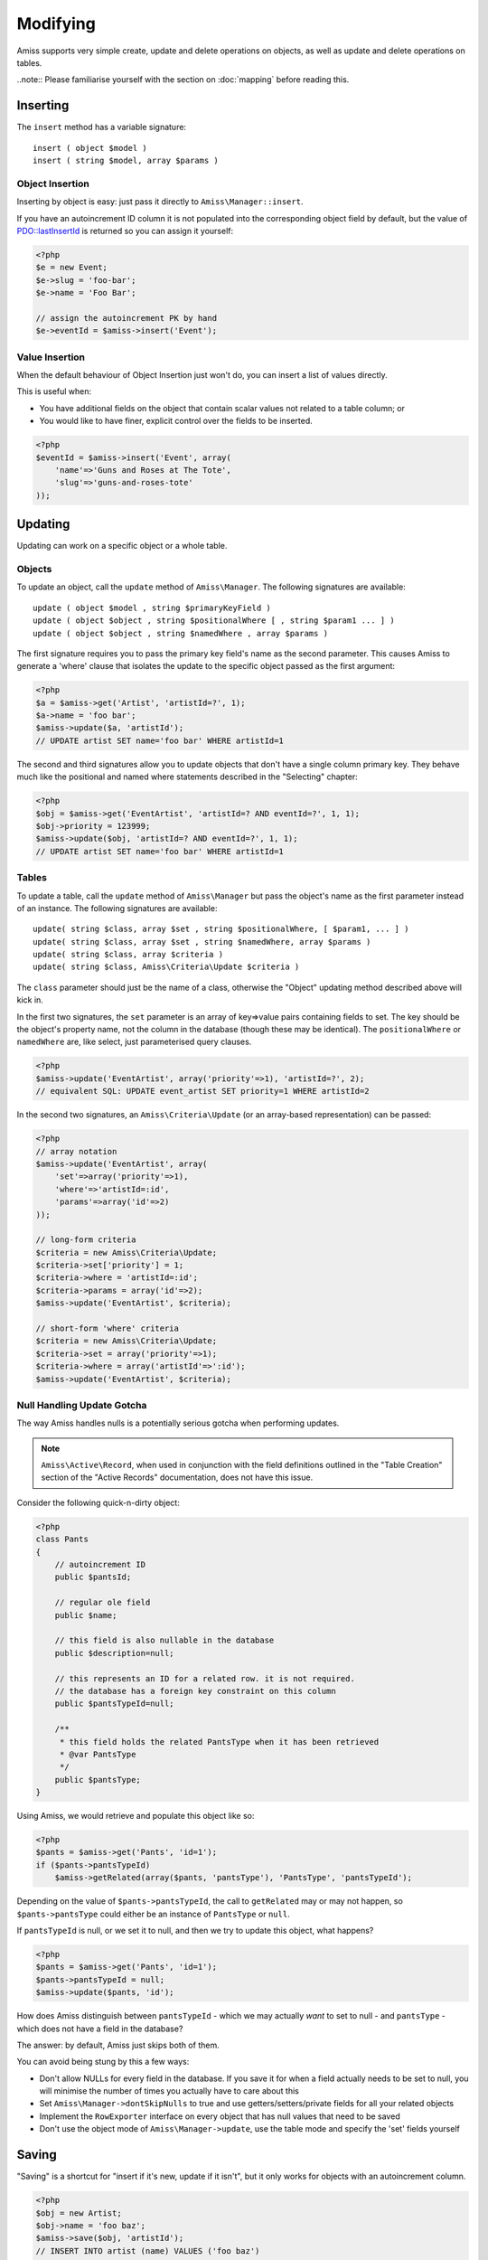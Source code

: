 Modifying
=========

Amiss supports very simple create, update and delete operations on objects, as well as update and delete operations on tables.

..note:: Please familiarise yourself with the section on :doc:`mapping` before reading this.


Inserting
---------

The ``insert`` method has a variable signature::

    insert ( object $model )
    insert ( string $model, array $params )


Object Insertion
~~~~~~~~~~~~~~~~

Inserting by object is easy: just pass it directly to ``Amiss\Manager::insert``.

If you have an autoincrement ID column it is not populated into the corresponding object field by default, but the value of `PDO\:\:lastInsertId <http://www.php.net/manual/en/pdo.lastinsertid.php>`_ is returned so you can assign it yourself: 

.. code-block:: php

    <?php
    $e = new Event;
    $e->slug = 'foo-bar';
    $e->name = 'Foo Bar';
    
    // assign the autoincrement PK by hand
    $e->eventId = $amiss->insert('Event');


Value Insertion
~~~~~~~~~~~~~~~

When the default behaviour of Object Insertion just won't do, you can insert a list of values directly.

This is useful when:

- You have additional fields on the object that contain scalar values not related to a table column; or
- You would like to have finer, explicit control over the fields to be inserted. 

.. code-block:: php

    <?php
    $eventId = $amiss->insert('Event', array(
        'name'=>'Guns and Roses at The Tote',
        'slug'=>'guns-and-roses-tote'
    ));


Updating
--------

Updating can work on a specific object or a whole table.


Objects
~~~~~~~

To update an object, call the ``update`` method of ``Amiss\Manager``. The following signatures are available::

    update ( object $model , string $primaryKeyField )
    update ( object $object , string $positionalWhere [ , string $param1 ... ] )
    update ( object $object , string $namedWhere , array $params )

The first signature requires you to pass the primary key field's name as the second parameter. This causes Amiss to generate a 'where' clause that isolates the update to the specific object passed as the first argument:

.. code-block:: php
    
    <?php
    $a = $amiss->get('Artist', 'artistId=?', 1);
    $a->name = 'foo bar';
    $amiss->update($a, 'artistId');
    // UPDATE artist SET name='foo bar' WHERE artistId=1


The second and third signatures allow you to update objects that don't have a single column primary key. They behave much like the positional and named where statements described in the "Selecting" chapter:

.. code-block:: php
    
    <?php
    $obj = $amiss->get('EventArtist', 'artistId=? AND eventId=?', 1, 1);
    $obj->priority = 123999;
    $amiss->update($obj, 'artistId=? AND eventId=?', 1, 1);
    // UPDATE artist SET name='foo bar' WHERE artistId=1


Tables
~~~~~~

To update a table, call the ``update`` method of ``Amiss\Manager`` but pass the object's name as the first parameter instead of an instance. The following signatures are available::

    update( string $class, array $set , string $positionalWhere, [ $param1, ... ] )
    update( string $class, array $set , string $namedWhere, array $params )
    update( string $class, array $criteria )
    update( string $class, Amiss\Criteria\Update $criteria )

The ``class`` parameter should just be the name of a class, otherwise the "Object" updating method described above will kick in.

In the first two signatures, the ``set`` parameter is an array of key=>value pairs containing fields to set. The key should be the object's property name, not the column in the database (though these may be identical). The ``positionalWhere`` or ``namedWhere`` are, like select, just parameterised query clauses.

.. code-block:: php
    
    <?php
    $amiss->update('EventArtist', array('priority'=>1), 'artistId=?', 2);
    // equivalent SQL: UPDATE event_artist SET priority=1 WHERE artistId=2


In the second two signatures, an ``Amiss\Criteria\Update`` (or an array-based representation) can be passed:

.. code-block:: php

    <?php
    // array notation
    $amiss->update('EventArtist', array(
        'set'=>array('priority'=>1), 
        'where'=>'artistId=:id', 
        'params'=>array('id'=>2)
    ));
    
    // long-form criteria
    $criteria = new Amiss\Criteria\Update;
    $criteria->set['priority'] = 1;
    $criteria->where = 'artistId=:id';
    $criteria->params = array('id'=>2);
    $amiss->update('EventArtist', $criteria);
    
    // short-form 'where' criteria
    $criteria = new Amiss\Criteria\Update;
    $criteria->set = array('priority'=>1);
    $criteria->where = array('artistId'=>':id');
    $amiss->update('EventArtist', $criteria);


.. _null-handling:

Null Handling Update Gotcha
~~~~~~~~~~~~~~~~~~~~~~~~~~~

The way Amiss handles nulls is a potentially serious gotcha when performing updates.

.. note:: ``Amiss\Active\Record``, when used in conjunction with the field definitions outlined in the "Table Creation" section of the "Active Records" documentation, does not have this issue.

Consider the following quick-n-dirty object:

.. code-block:: php

    <?php
    class Pants
    {
        // autoincrement ID
        public $pantsId;
        
        // regular ole field
        public $name;
        
        // this field is also nullable in the database
        public $description=null;
        
        // this represents an ID for a related row. it is not required.
        // the database has a foreign key constraint on this column
        public $pantsTypeId=null;
        
        /**
         * this field holds the related PantsType when it has been retrieved
         * @var PantsType
         */
        public $pantsType;
    }


Using Amiss, we would retrieve and populate this object like so:

.. code-block:: php

    <?php
    $pants = $amiss->get('Pants', 'id=1');
    if ($pants->pantsTypeId)
        $amiss->getRelated(array($pants, 'pantsType'), 'PantsType', 'pantsTypeId');


Depending on the value of ``$pants->pantsTypeId``, the call to ``getRelated`` may or may not happen, so ``$pants->pantsType`` could either be an instance of ``PantsType`` or ``null``. 

If ``pantsTypeId`` is null, or we set it to null, and then we try to update this object, what happens? 

.. code-block:: php

    <?php
    $pants = $amiss->get('Pants', 'id=1');
    $pants->pantsTypeId = null;
    $amiss->update($pants, 'id');


How does Amiss distinguish between ``pantsTypeId`` - which we may actually `want` to set to null - and ``pantsType`` - which does not have a field in the database?

The answer: by default, Amiss just skips both of them.

You can avoid being stung by this a few ways:

* Don't allow NULLs for every field in the database. If you save it for when a field actually needs to be set to null, you will minimise the number of times you actually have to care about this
* Set ``Amiss\Manager->dontSkipNulls`` to true and use getters/setters/private fields for all your related objects
* Implement the ``RowExporter`` interface on every object that has null values that need to be saved
* Don't use the object mode of ``Amiss\Manager->update``, use the table mode and specify the 'set' fields yourself


Saving
------

"Saving" is a shortcut for "insert if it's new, update if it isn't", but it only works for objects with an autoincrement column.

.. code-block:: php
    
    <?php
    $obj = new Artist;
    $obj->name = 'foo baz';
    $amiss->save($obj, 'artistId');
    // INSERT INTO artist (name) VALUES ('foo baz')
    
    $obj = $amiss->get('Artist', 'artistId=?', 1);
    $obj->name = 'foo baz';
    $amiss->save($obj, 'artistId');
    // UPDATE artist SET name='foo baz' WHERE artistId=1

